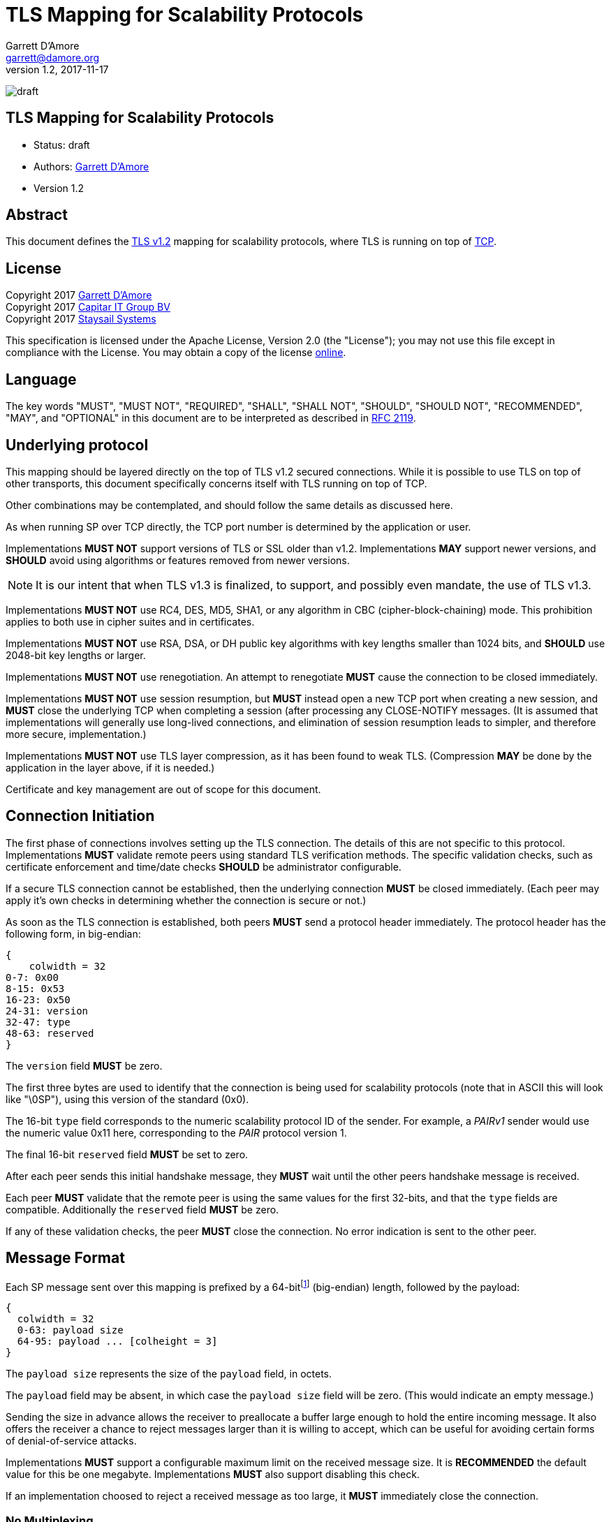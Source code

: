 = TLS Mapping for Scalability Protocols
:icons: font
Garrett D'Amore <garrett@damore.org>
v 1.2, 2017-11-17

image:https://img.shields.io/badge/status-draft-yellow.svg[draft]

== TLS Mapping for Scalability Protocols

* Status: draft
* Authors: mailto:garrett@damore.org[Garrett D'Amore]
* Version 1.2

== Abstract

This document defines the https://tools.ietf.org/html/rfc5246[TLS v1.2]
mapping for scalability protocols, where TLS is running on top of 
https://tools.ietf.org/html/rfc793[TCP].

== License

Copyright 2017 mailto:garrett@damore.org[Garrett D'Amore] +
Copyright 2017 mailto:info@capitar.com[Capitar IT Group BV] +
Copyright 2017 mailto:info@staysail.tech[Staysail Systems, Inc.]

This specification is licensed under the Apache License, Version 2.0
(the "License");  you may not use this file except in compliance with the
License.
You may obtain a copy of the license
http://www.apache.org/licenses/LICENSE-2.0[online].

== Language

The key words "MUST", "MUST NOT", "REQUIRED", "SHALL", "SHALL NOT", "SHOULD",
"SHOULD NOT", "RECOMMENDED", "MAY", and "OPTIONAL" in this document are to be
interpreted as described in https://tools.ietf.org/html/rfc2119[RFC 2119].


== Underlying protocol

This mapping should be layered directly on the top of TLS v1.2
secured connections.  While it is possible to use TLS on top of other
transports, this document specifically concerns itself with TLS
running on top of TCP.

Other combinations may be contemplated, and should follow the same
details as discussed here.

As when running SP over TCP directly, the TCP port number is
determined by the application or user.

Implementations *MUST NOT* support versions of TLS or SSL older than
v1.2.  Implementations *MAY* support newer versions, and *SHOULD*
avoid using algorithms or features removed from newer versions.

NOTE: It is our intent that when TLS v1.3 is finalized, to support, and
possibly even mandate, the use of TLS v1.3.

Implementations *MUST NOT* use RC4, DES, MD5, SHA1, or any
algorithm in CBC (cipher-block-chaining) mode.
This prohibition applies to both use in cipher suites and in certificates.

Implementations *MUST NOT* use RSA, DSA, or DH public key algorithms
with key lengths smaller than 1024 bits, and *SHOULD* use 2048-bit key
lengths or larger.

Implementations *MUST NOT* use renegotiation. An attempt to renegotiate
*MUST* cause the connection to be closed immediately.

Implementations *MUST NOT* use session resumption, but *MUST* instead
open a new TCP port when creating a new session, and *MUST* close the
underlying TCP when completing a session (after processing any
CLOSE-NOTIFY messages.  (It is assumed that implementations will
generally use long-lived connections, and elimination of session resumption
leads to simpler, and therefore more secure, implementation.)

Implementations *MUST NOT* use TLS layer compression, as it has been
found to weak TLS.  (Compression *MAY* be done by the application
in the layer above, if it is needed.)

Certificate and key management are out of scope for this document.

== Connection Initiation

The first phase of connections involves setting up the TLS connection.
The details of this are not specific to this protocol.  Implementations
*MUST* validate remote peers using standard TLS verification methods.
The specific validation checks, such as certificate enforcement and
time/date checks *SHOULD* be administrator configurable.

If a secure TLS connection cannot be established, then the underlying
connection *MUST* be closed immediately.  (Each peer may apply it's own
checks in determining whether the connection is secure or not.)

As soon as the TLS connection is established, both peers *MUST* send a
protocol header immediately.  The protocol header has the following form,
in big-endian:

[packetdiag,"tls1-header"]
----
{
    colwidth = 32
0-7: 0x00
8-15: 0x53
16-23: 0x50
24-31: version
32-47: type
48-63: reserved
}
----

The `version` field *MUST* be zero.

The first three bytes are used to identify that the connection is
being used for scalability protocols (note that in ASCII this will look
like "\0SP"), using this version of the standard (0x0).

The 16-bit `type` field corresponds to the numeric scalability
protocol ID of the sender.  For example, a _PAIRv1_ sender would use the
numeric value 0x11 here, corresponding to the _PAIR_ protocol version 1.

The final 16-bit `reserved` field *MUST* be set to zero.

After each peer sends this initial handshake message, they *MUST*
wait until the other peers handshake message is received.

Each peer *MUST* validate that the remote peer is using the same
values for the first 32-bits, and that the `type` fields are compatible.
Additionally the `reserved` field *MUST* be zero.

If any of these validation checks, the peer *MUST* close the connection.
No error indication is sent to the other peer.

== Message Format

Each SP message sent over this mapping is prefixed by a
64-bitfootnote:[In practice no message will ever be so large as needing
64-bits to represent the length, but in our experience a simple fixed
width field of this size will support any conceivable future message sizes,
and is more efficient and easier to use than a variable length field. The
overhead of a sending several extra bytes per message is negligible for
most practical protocols, and unlikely to even be measurable.]
(big-endian) length, followed by the payload:

[packetdiag,"tls1-message"]
----
{
  colwidth = 32
  0-63: payload size
  64-95: payload ... [colheight = 3]
}
----

The `payload size` represents the size of the `payload` field, in octets.

The `payload` field may be absent, in which case the `payload size` field
will be zero.  (This would indicate an empty message.)

Sending the size in advance allows the receiver to preallocate a buffer
large enough to hold the entire incoming message.  It also offers the
receiver a chance to reject messages larger than it is willing to accept,
which can be useful for avoiding certain forms of denial-of-service
attacks.

Implementations *MUST* support a configurable maximum limit on the
received message size.  It is *RECOMMENDED* the default value for
this be one megabyte.  Implementations *MUST* also support disabling
this check.

If an implementation choosed to reject a received message as too large,
it *MUST* immediately close the connection.


=== No Multiplexing

While some modern protocols multiplex multiple communications channels
over a single TCP or TLS stream, we have chosen not to do this.  Typically
this is done to mitigate against the high cost of the 3-way TCP handshake
used when setting up a connection.  Such approaches benefit primarily
applications with very short-lived TCP connections.

In contrast, we expect most SP applications to use longer lived
connections. 

[quote, Egon Spengler, Ghostbusters]
____
Don't cross the streams.
____

Protocols which multiplex multiple channels are subject to head-of-line
blocking, where one slow channel can have a detrimental impact on others.
Additionally, they add a great deal more complexity, and usually require
extra data copying.

== URI Format

The URI scheme used to represent TLS addresses is similar
that used for TCP.

The format *SHALL* be ``tls://__host__:__port__``, where the _host_
represents either an Internet host name, or an IP address, and the _port_
represents the TCP port number used.

When specifying an IPv6 address for the _host_, the address *SHALL* be
enclosed in square backets (`[` and `]`) to avoid confusion with the final colon
separating the IP address and the _port_.  For example, to specify the IPv6
loopback address, and port 4300, the URI would be `tls://[::1]:4300`.

A responder *MAY* elide the _host_ portion, to just bind to itself,
in which case the format will be ``tls://:__port__``.

Implementations *MAY* offer the ability to specify a wild card of `*`
when listening to indicate that the server should listen on all locally
configured IP addresses.

Implementations *MAY* allow a _port_ number of 0 to be specified when
listening, in which case a randomly chosen ephemeral TCP port *SHALL* be
used.footnote:[In
this case the implementation will need to offer a method for applications
to determine the ephemeral TCP port number chosen.]

// XXX: legacy nanomssg offers a leading interface on outgoing client
// connections, ala tcp://<interface>;<host>:<port>.  We aren't supporting
// this in the standard at present.  Probably we should have some way for
// additional name-value-pairs to be supplied...

== Security Considerations

The correct configuration and administration of TLS is required to
provide a channel secure from eavesdropping, modification, and replay
attacks.  The discussion of how to do this, and the important details
around key and certificate administration, are implementation specific
and out of scope for this document.

Denial-of-service considerations are discussed, in particular the
use of a limit on the incoming message sizes.
